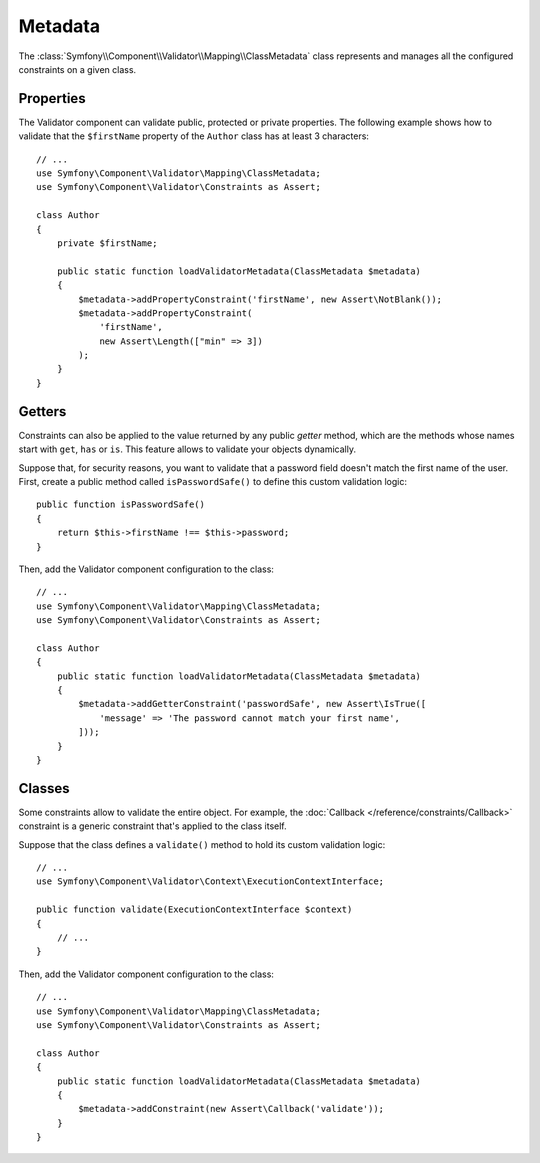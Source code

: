 .. index::
    single: Validator; Metadata

Metadata
========

The :class:`Symfony\\Component\\Validator\\Mapping\\ClassMetadata` class
represents and manages all the configured constraints on a given class.

Properties
----------

The Validator component can validate public, protected or private properties.
The following example shows how to validate that the ``$firstName`` property of
the ``Author`` class has at least 3 characters::

    // ...
    use Symfony\Component\Validator\Mapping\ClassMetadata;
    use Symfony\Component\Validator\Constraints as Assert;

    class Author
    {
        private $firstName;

        public static function loadValidatorMetadata(ClassMetadata $metadata)
        {
            $metadata->addPropertyConstraint('firstName', new Assert\NotBlank());
            $metadata->addPropertyConstraint(
                'firstName',
                new Assert\Length(["min" => 3])
            );
        }
    }

Getters
-------

Constraints can also be applied to the value returned by any public *getter*
method, which are the methods whose names start with ``get``, ``has`` or ``is``.
This feature allows to validate your objects dynamically.

Suppose that, for security reasons, you want to validate that a password field
doesn't match the first name of the user. First, create a public method called
``isPasswordSafe()`` to define this custom validation logic::

    public function isPasswordSafe()
    {
        return $this->firstName !== $this->password;
    }

Then, add the Validator component configuration to the class::

    // ...
    use Symfony\Component\Validator\Mapping\ClassMetadata;
    use Symfony\Component\Validator\Constraints as Assert;

    class Author
    {
        public static function loadValidatorMetadata(ClassMetadata $metadata)
        {
            $metadata->addGetterConstraint('passwordSafe', new Assert\IsTrue([
                'message' => 'The password cannot match your first name',
            ]));
        }
    }

Classes
-------

Some constraints allow to validate the entire object. For example, the
:doc:`Callback </reference/constraints/Callback>` constraint is a generic
constraint that's applied to the class itself.

Suppose that the class defines a ``validate()`` method to hold its custom
validation logic::

        // ...
        use Symfony\Component\Validator\Context\ExecutionContextInterface;

        public function validate(ExecutionContextInterface $context)
        {
            // ...
        }

Then, add the Validator component configuration to the class::

    // ...
    use Symfony\Component\Validator\Mapping\ClassMetadata;
    use Symfony\Component\Validator\Constraints as Assert;

    class Author
    {
        public static function loadValidatorMetadata(ClassMetadata $metadata)
        {
            $metadata->addConstraint(new Assert\Callback('validate'));
        }
    }
